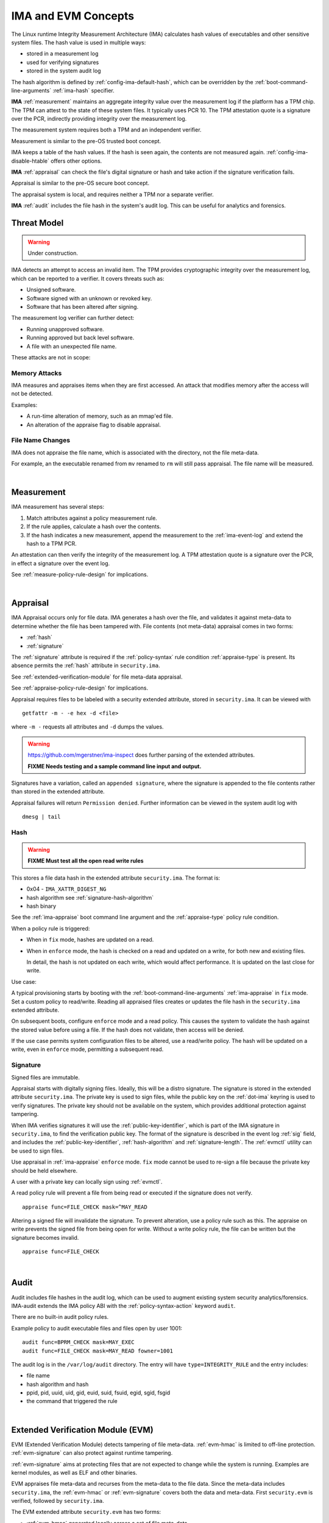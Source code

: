 ======================
IMA and EVM Concepts
======================


The Linux runtime Integrity Measurement Architecture (IMA) calculates
hash values of executables and other sensitive system files. The hash
value is used in multiple ways:

* stored in a measurement log
* used for verifying signatures
* stored in the system audit log

The hash algorithm is defined by :ref:`config-ima-default-hash`, which
can be overridden by the :ref:`boot-command-line-arguments`
:ref:`ima-hash` specifier.


**IMA** :ref:`measurement` maintains an aggregate integrity value over the
measurement log if the platform has a TPM chip. The TPM can attest to
the state of these system files. It typically uses PCR 10.  The TPM
attestation quote is a signature over the PCR, indirectly providing
integrity over the measurement log.

The measurement system requires both a TPM and an independent verifier.

Measurement is similar to the pre-OS trusted boot concept.

IMA keeps a table of the hash values. If the hash is seen again, the
contents are not measured again. :ref:`config-ima-disable-htable`
offers other options.

**IMA** :ref:`appraisal` can check the file's digital signature or
hash and take action if the signature verification fails.

Appraisal is similar to the pre-OS secure boot concept.

The appraisal system is local, and requires neither a TPM nor a
separate verifier.

**IMA** :ref:`audit` includes the file hash in the system's audit
log. This can be useful for analytics and forensics.


Threat Model
===================================

.. warning::

   Under construction.

IMA detects an attempt to access an invalid item. The TPM provides
cryptographic integrity over the measurement log, which can be reported
to a verifier. It covers threats such as:

* Unsigned software.
* Software signed with an unknown or revoked key.
* Software that has been altered after signing.


The measurement log verifier can further detect:

* Running unapproved software.
* Running approved but back level software.
* A file with an unexpected file name.

These attacks are not in scope:

Memory Attacks
-----------------------------------

IMA measures and appraises items when they are first accessed.  An
attack that modifies memory after the access will not be detected.

Examples:

* A run-time alteration of memory, such as an mmap'ed file.
* An alteration of the appraise flag to disable appraisal.

File Name Changes
-----------------------------------

IMA does not appraise the file name, which is associated with the
directory, not the file meta-data.

For example, an the executable renamed from ``mv`` renamed to ``rm``
will still pass appraisal. The file name will be measured.

|


.. _measurement:

Measurement
===================================


IMA measurement has several steps:

#. Match attributes against a policy measurement rule.

#. If the rule applies, calculate a hash over the contents.

#. If the hash indicates a new measurement, append the measurement to
   the :ref:`ima-event-log` and extend the hash to a TPM PCR.

An attestation can then verify the integrity of the measurement log.
A TPM attestation quote is a signature over the PCR, in effect a
signature over the event log.

See :ref:`measure-policy-rule-design` for implications.

|

.. _appraisal:

Appraisal
===================================

IMA Appraisal occurs only for file data. IMA generates a hash over the
file, and validates it against meta-data to determine whether the file
has been tampered with. File contents (not meta-data) appraisal comes
in two forms:

* :ref:`hash`
* :ref:`signature`

The :ref:`signature` attribute is required if the :ref:`policy-syntax`
rule condition :ref:`appraise-type` is present.  Its absence permits
the :ref:`hash` attribute in ``security.ima``.

See :ref:`extended-verification-module` for file meta-data appraisal.

See :ref:`appraise-policy-rule-design` for implications.

Appraisal requires files to be labeled with a security extended
attribute, stored in ``security.ima``. It can be viewed with

::

   getfattr -m - -e hex -d <file>

where ``-m -`` requests all attributes and ``-d`` dumps the values.

.. warning::

   https://github.com/mgerstner/ima-inspect does further parsing of the
   extended attributes.

   **FIXME Needs testing and a sample command line input and output.**

Signatures have a variation, called an ``appended signature``, where
the signature is appended to the file contents rather than stored in
the extended attribute.

Appraisal failures will return ``Permission denied``.  Further
information can be viewed in the system audit log with

::

   dmesg | tail


.. _hash:

Hash
-----------------------------------

.. warning::

   **FIXME Must test all the open read write rules**

This stores a file data hash in the extended attribute
``security.ima``.  The format is:

* 0x04 - ``IMA_XATTR_DIGEST_NG``
* hash algorithm see :ref:`signature-hash-algorithm`
* hash binary

See the :ref:`ima-appraise` boot command line argument and the
:ref:`appraise-type` policy rule condition.

When a policy rule is triggered:

* When in ``fix`` mode, hashes are updated on a read.

* When in ``enforce`` mode, the hash is checked on a read and updated
  on a write, for both new and existing files.

  In detail, the hash is not updated on each write, which would affect
  performance.  It is updated on the last close for write.

Use case:

A typical provisioning starts by booting with the
:ref:`boot-command-line-arguments` :ref:`ima-appraise` in ``fix``
mode. Set a custom policy to read/write. Reading all appraised files
creates or updates the file hash in the ``security.ima`` extended
attribute.

On subsequent boots, configure ``enforce`` mode and a read policy.
This causes the system to validate the hash against the stored value
before using a file. If the hash does not validate, then access will
be denied.

If the use case permits system configuration files to be altered, use
a read/write policy. The hash will be updated on a write, even in
``enforce`` mode, permitting a subsequent read.

.. _signature:

Signature
-----------------------------------

Signed files are immutable.

Appraisal starts with digitally signing files.  Ideally, this will be
a distro signature.  The signature is stored in the extended attribute
``security.ima``. The private key is used to sign files, while the
public key on the :ref:`dot-ima` keyring is used to verify
signatures. The private key should not be available on the system,
which provides additional protection against tampering.

When IMA verifies signatures it will use the
:ref:`public-key-identifier`, which is part of the IMA signature in
``security.ima``, to find the verification public key.  The format of
the signature is described in the event log :ref:`sig` field, and
includes the :ref:`public-key-identifier`, :ref:`hash-algorithm` and
:ref:`signature-length`.  The :ref:`evmctl` utility can be used to
sign files.

Use appraisal in :ref:`ima-appraise` ``enforce`` mode. ``fix`` mode
cannot be used to re-sign a file because the private key should be
held elsewhere.

A user with a private key can locally sign using
:ref:`evmctl`.

A read policy rule will prevent a file from being read or executed if
the signature does not verify.

::

   appraise func=FILE_CHECK mask=^MAY_READ

Altering a signed file will invalidate the signature. To prevent
alteration, use a policy rule such as this. The appraise on write
prevents the signed file from being open for write. Without a write
policy rule, the file can be written but the signature becomes
invalid.

::

   appraise func=FILE_CHECK

|

.. _audit:

Audit
===================================

Audit includes file hashes in the audit log, which can be used to
augment existing system security analytics/forensics. IMA-audit
extends the IMA policy ABI with the :ref:`policy-syntax-action`
keyword ``audit``.

There are no built-in audit policy rules.

Example policy to audit executable files and files open by
user 1001:

::

   audit func=BPRM_CHECK mask=MAY_EXEC
   audit func=FILE_CHECK mask=MAY_READ fowner=1001

The audit log is in the ``/var/log/audit`` directory.  The entry will
have ``type=INTEGRITY_RULE`` and the entry includes:

* file name
* hash algorithm and hash
* ppid, pid, uuid, uid, gid, euid, suid, fsuid, egid, sgid, fsgid
* the command that triggered the rule

|

.. _extended-verification-module:

Extended Verification Module (EVM)
===================================

EVM (Extended Verification Module) detects tampering of file
meta-data. :ref:`evm-hmac` is limited to off-line protection.
:ref:`evm-signature` can also protect against runtime tampering.

:ref:`evm-signature` aims at protecting files that are not expected to
change while the system is running. Examples are kernel modules, as
well as ELF and other binaries.

EVM appraises file meta-data and recurses from
the meta-data to the file data.  Since the meta-data includes
``security.ima``, the :ref:`evm-hmac` or :ref:`evm-signature` covers
both the data and  meta-data. First ``security.evm`` is
verified, followed by ``security.ima``.

The EVM extended attribute ``security.evm`` has two forms:

* :ref:`evm-hmac` generated locally across a set of file meta-data
* :ref:`evm-signature` generated locally (for testing only) or remotely.

The file meta-data does not include the file name. It therefore does
not protect against rename attacks (e.g., renaming mv to rm).

Specifically, appraisal covers this list of meta-data - extended
attributes and some inode meta-data.  The list is the same for
:ref:`evm-hmac` or :ref:`evm-signature`, but a ``portable signature``
excludes the last two items, which are installation specific.

  * ``security.ima``
  * ``security.selinux``
  * ``security.SMACK64``
  * ``security.SMACK64EXEC``
  * ``security.SMACK64TRANSMUTE``
  * ``security.SMACK64MMAP``
  * ``security.apparmor``
  * ``security.capability`` The capabilities associated with a superuser process.
  * uid, gid
  * mode (protections)
  * inode number (i_ino)
  * generation (i_generation)

``security.selinux`` is enabled when SELinux is enabled.

``security.SMACK64`` is included when SMACK is enabled. The other
SMACK attributes are added when :ref:`config-evm-extra-smack-xattrs`
is set.

``security.apparmor`` is enabled when AppArmor is enabled.

Additional security extended attributes can be included at runtime by
adding them to ``/sys/kernel/security/integrity/evm/evm_xattrs`` if
:ref:`config-evm-add-xattrs` is set.

.. warning::

   Needs a good example of an additional attribute.

The same IMA :ref:`appraisal` rules trigger EVM appraisal if EVM is
enabled.  See :ref:`evm-build-flags`.

Enabling EVM
-----------------------------------

The EVM extended attribute in ``security.evm`` can be
viewed with

::

   getfattr -m - -e hex -d <file>

.. warning::

   Test this:

   https://github.com/mgerstner/ima-inspect does further human
   readable printing of the extended attribute.

The pseudo-file ``/sys/kernel/security/integrity/evm/evm`` holds the
EVM status. The default is zero / off. The file is a bitmap with the
meaning:

===	  ================================================================================
Bit	  Effect
===	  ================================================================================
0	  Enable signature verification, HMAC verification and creation
1	  Enable signature verification
2	  Permit modification of EVM-protected meta-data at runtime.

          Not allowed if HMAC verification and creation is enabled.
31	  Disable further runtime modification of EVM state
          (``/sys/kernel/security/integrity/evm/evm``)
===	  ================================================================================

Before enabling :ref:`evm-hmac`, the EVM HMAC key must be in
``/etc/keys/evm-key``. The value can be set using a script enabled in
the dracut module ``modules.d/(nn)integrity/module-setup.sh``.  Before
enabling :ref:`evm-signature`, the EVM public key certificate must be
added to the :ref:`dot-evm` keyring.

There are no compile time or boot command line specifiers and no
equivalent to the IMA :ref:`boot-time-custom-policy`.  There is an
equivalent to the IMA :ref:`runtime-custom-policy`, writing a value
to ``/sys/kernel/security/integrity/evm/evm``.  For example:

::

   echo 1 > /sys/kernel/security/integrity/evm/evm

will enable signature verification, HMAC verification and
creation.

::

   echo 0x80000002 > /sys/kernel/security/integrity/evm/evm

will enable signature verification and disable all further run-time
modification of ``/sys/kernel/security/integrity/evm/evm``.

The lock, bit 31 (0x80000000), is useful when bit 1 (Signature only)
is set to block setting bit 0 (HMAC and signature).  This limits EVM
to verifying file signatures, without loading an HMAC key.

Echoing a value is additive; the new value is added to the existing
initialization flags. A bit cannot be cleared. For example, after

::

   echo 2 > /sys/kernel/security/integrity/evm/evm
   echo 1 > /sys/kernel/security/integrity/evm/evm

the resulting value will be 3.

   Note: While ``cat`` will show the value, the lock, bit 31, is not
   displayed.

.. _evm-hmac:

EVM HMAC
-----------------------------------

This is an HMAC-sha1 across a set of security extended attributes,
storing the HMAC as the extended attribute ``security.evm``.  The
HMAC format is:

* 0x02 - ``EVM_XATTR_HMAC``
* 20-byte HMAC-sha1 binary (fixed at SHA-1)

These steps generate an HMAC key. See
https://www.kernel.org/doc/html/latest/security/keys/trusted-encrypted.html
for instructions.

1. Generate a symmetric key, called the ``master key``, which is a ``trusted key`` type.
2. Wrap (encrypt) the ``master key`` with the TPM storage primary key.
3. Store the wrapped ``master key`` in the filesystem.
4. Generate an HMAC key.
5. Encrypt the HMAC key with the ``master key`` to create the ``encrypted key`` 
6. Store the ``encrypted key`` in the filesystem.

If :ref:`config-user-decrypted-data` is not set, the HMAC key is
generated from a random number.

If :ref:`config-user-decrypted-data` is set, the HMAC key can be
generated from a random number or a user provided value.

At boot:

1. Unseal (decrypt) the ``master key`` using the TPM.  The unseal
   typically does not currently use TPM authorization (password or PCR
   values).
2. Decrypt the HMAC key from the ``encrypted key`` using the ``master key``.

The HMAC key may be the same on multiple systems, which permits an
image to be signed once.  This HMAC key would be a user provided
value. However, this requires this HMAC key to be present on multiple
systems for verification.

* When in ``fix`` mode, the HMAC is updated on a read.

* When in ``enforce`` mode, the HMAC is checked on a read and updated
  on a write.

.. _evm-signature:

EVM Signature
-----------------------------------

When EVM asymmetric signature enforcement has been enabled, the
verification key (X.509 certificate) must be available on the
:ref:`dot-evm` keyring.

The signature format is:

* 0x03 (EVM_IMA_XATTR_DIGSIG)
* signature byte stream

A signature that includes the file inode and generation numbers is not
portable because they will differ on each platform. A ``portable
signature`` excludes them, permitting the file to be installed on
multiple platforms. The main use is to include the file data and
meta-data signature in a distro package.

|

.. _keyrings:

Keyrings
===================================

The below kernel keyrings affect IMA.

Adding keys to a keyring can be measured.  See
:ref:`config-ima-measure-asymmetric-keys`, :ref:`func-key-check`, and
the :ref:`keyrings-condition` condition.

To view the values, use :ref:`keyctl-show`.


.. _`dot-builtin-trusted-keys`:

.builtin_trusted_keys
-----------------------------------

These keys (certificates) are compiled into the kernel and loaded at
boot time.

View using :ref:`keyctl-show`.

``.builtin_trusted_keys`` verify loading of:

* :ref:`dot-secondary-trusted-keys` certificates
* :ref:`dot-ima` certificates
* kernel modules
* kexec'd kernel images


.. _`dot-machine`:

.machine
-----------------------------------

and

.. _`dot-platform`:

.platform
-----------------------------------

The :ref:`dot-machine` and :ref:`dot-platform` keyrings hold Machine
Owner Keys (``MOK``). They provide separate, distinct keyrings for
platform trusted keys, which the kernel automatically populates during
initialization from values provided by the platform.

Additional ``MOK`` keys are registered using :ref:`mokutil`.  At boot
time, a one-time firmware (e.g. UEFI) menu prompts to accept the
registered keys. See :ref:`mokutil-mok-keygen` for a sample procedure.

The :ref:`dot-machine` keyring has the ability to store only CA
certificates and put the rest on the :ref:`dot-platform` keyring,
separating the code signing keys from the keys that are used to sign
certificates. This unlocks the use of the :ref:`dot-machine` keyring
as a trust anchor for IMA.

If secure boot in the UEFI firmware is disabled (see
:ref:`secure-boot-state`), keys are not loaded onto either the
:ref:`dot-machine` or :ref:`dot-platform` keyring.

if :ref:`config-integrity-platform-keyring` is clear, keys are not
loaded onto either the :ref:`dot-machine` or :ref:`dot-platform` keyring.

Otherwise,if the UEFI variables MokListRT/ MokListXRT are clear,
registered keys are loaded on the :ref:`dot-platform` keyring.

Otherwise, if :ref:`config-integrity-ca-machine-keyring-max` is set, only
registered CA signing key certificates (X.509 CA bit and keyCertSign
true, and digitalSignature false) are loaded on the :ref:`dot-machine`
keyring. The rest are loaded on the :ref:`dot-platform` keyring.

Otherwise, if :ref:`config-integrity-ca-machine-keyring` is set, only
the registered signing key certificates (X.509 CA bit and keyCertSign
true) are loaded on the :ref:`dot-machine` keyring. The remainder are
loaded on the :ref:`dot-platform` keyring.

Otherwise, if :ref:`config-integrity-machine-keyring` is set, all the
registered ``MOK`` keys are loaded on the :ref:`dot-machine` keyring.

Otherwise, the keys are loaded on the :ref:`dot-platform` keyring.

The :ref:`dot-machine` keyring can only be enabled if
:ref:`config-secondary-trusted-keyring` and
:ref:`config-integrity-machine-keyring` are set.

These keys are loaded on the :ref:`dot-machine` or :ref:`dot-platform`
keyring:

* UEFI - Secure Boot ``db`` keys, excluding ``dbx`` keys
* Machine owner (MOK) keys if secure boot is enabled
* PowerPC - platform and deny listed keys for POWER
* S390 - IPL keys
  
:ref:`dot-machine` keys verify loading of

* :ref:`dot-secondary-trusted-keys` certificates
* :ref:`dot-ima` certificates
* kernel modules
* kexec'd kernel images

:ref:`dot-platform` keys verify loading of

* kernel modules (for some downstream distros)
* kexec'd kernel images

.. _dot-secondary-trusted-keys:

.secondary_trusted_keys
-----------------------------------

These keys (certificates) are signed by a key on the
:ref:`dot-builtin-trusted-keys`, :ref:`dot-machine`, or
:ref:`dot-secondary-trusted-keys` keyring.

They are loaded using :ref:`keyctl`.

View using :ref:`keyctl-show`.

``.secondary_trusted_keys`` verify loading of:

* other :ref:`dot-secondary-trusted-keys` certificates
* :ref:`dot-ima` certificates
* kernel modules
* kexec'd kernel images

.. _`dot-ima`:

.ima
-----------------------------------

Only certificates signed by a key on the
:ref:`dot-builtin-trusted-keys` or :ref:`dot-secondary-trusted-keys`
keyrings may be loaded onto the ``.ima`` keyring.

``.ima`` keys are loaded from ``/etc/keys/ima`` at boot time using a
dracut script ``modules.d/(nn)integrity/ima-keys-load.sh`` calling
:ref:`keyctl`. They cannot be compiled into the kernel. If the script
is absent, keys will not automatically be loaded.

Keys on the ``.ima`` keyring are used for

* IMA :ref:`appraisal`

The key used for verification is based on the :ref:`public-key-identifier`.

.. _`dot-evm`:

.evm
-----------------------------------

Only certificates signed by a key on the
:ref:`dot-builtin-trusted-keys` or :ref:`dot-secondary-trusted-keys`
keyrings may be loaded onto the ``.evm`` keyring.

``.evm`` keys are loaded from ``/etc/keys/x509_evm.der`` at boot time
using a dracut script calling :ref:`evmctl`. They cannot be compiled
in. Additional keys can be loaded at runtime using :ref:`evmctl`.

Keys on the ``.evm`` keyring are used for

* :ref:`evm-signature` verification.

The key used for verification is based on the :ref:`public-key-identifier`.

.. _dot-blacklist:

.blacklist
-----------------------------------

The ``.blacklist`` keyring holds keys and hashes that are not approved
/ have been revoked.

This keyring is initially populated from a revocation list. A key on
``.blacklist`` cannot be added to another keyring and cannot be used
to verify another key or file :ref:`evm-signature`.

The revocation keys comes from:

* UEFI - DBX
* Power - platform and deny listed keys for POWER
* S390 -  IPL keys

``.blacklist`` also contain a file data :ref:`hash` that is not
approved.

See :ref:`config-system-blacklist-keyring` and :ref:`appraise-flag`.

|

kexec Implications
===================================

kexec Background
-----------------------------------

kexec is a soft boot. The command boots a new kernel image with new
command line arguments. It does not cycle back to the hardware
initialization typically performed by platform firmware.

The policy rules are set by the new kernel :ref:`build-flags` and
:ref:`boot-command-line-arguments`.

.. _kexec-ima-impact:

kexec IMA Impact
-----------------------------------

Since the hardware is not initialized, the TPM PCRs, and specifically
the IMA PCR, are not reset back to zeros.  Therefore, an attestation
will include the PCR extends from the previous kernel boot as well as
the new kernel boot. In order for the verifier to validate the IMA PCR
against the IMA event log, it must be presented with both the previous
and current event logs. The previous event log must be carried across
the kexec boot.

:ref:`config-ima-kexec` enables the event log to be retained across a
kexec. If the event log is not retained, PCR 10 cannot provide event
log integrity.

   Note: Even if the event log is retained, the image load copies the
   event log, but the new image is not executed atomically with the
   load. All measurements that may occur between the kexec load and
   execute are lost, and therefore the measurement log may not match
   PCR 10. Validation of the two may fail once the new kernel is
   running.

   If no measurement log appends occur after the kexec load,
   validation will succeed.

Carrying the previous event log through a kexec reboot will increase
the size of the in-memory log.  See :ref:`measure-policy-rule-design`.




kexec IMA Configuration
-----------------------------------

These items affect kexec measure and appraisal:

* The event log field :ref:`buf` and the policy rule
  :ref:`func-kexec-cmdline`.

To support kexec verification, the IMA :ref:`template-data-fields`
should include ``buf``, which records the kexec command line
arguments.

* :ref:`config-ima-kexec`

This kernel configuration flag enables carrying the IMA event log
across a soft boot (kexec).  Since the TPM IMA PCR does not get reset
upon kexec, the verifier requires both the pre- and post-kexec event
logs.

* :ref:`func-kexec-kernel-check`

This policy rule measures or appraises the kexec kernel image. See
:ref:`func-kexec-kernel-check` for the rule syntax.

* :ref:`func-kexec-initramfs-check`

This policy rule measures or appraises the kexec initramfs image.  See
:ref:`func-kexec-initramfs-check` for the rule syntax.

* :ref:`func-kexec-cmdline`

This policy rule measures the kexec boot command line. See
:ref:`func-kexec-cmdline` for the rule syntax.

|

.. _appended-signatures:

Appended Signatures
===================================

Appended signatures are an alternative to signatures in extended
attributes or the pecoff header.

Appended signatures support these appraise policy rules:

* kernel modules - see :ref:`func-module-check`
* kernel images - see :ref:`func-kexec-kernel-check`
* initramfs - see :ref:`func-kexec-initramfs-check`

Appended signatures are not supported for the :ref:`func-file-check`
rule.

A file can have both an appended signature and an extended attribute
signature. Since the extended attribute signature signs the entire
file, it must be calculated after the appended signature is added.

   Use case: A distro can apply an appended signature.  An enterprise
   can further lock down their platform by applying an extended
   attribute signature using their enterprise signing key.

To verify whether an appended signature file is present, ``tail`` the
file. The  content is binary, but the string ``Module signature appended~``
is appended.

For a compressed kernel module, see the :ref:`xz` function.


